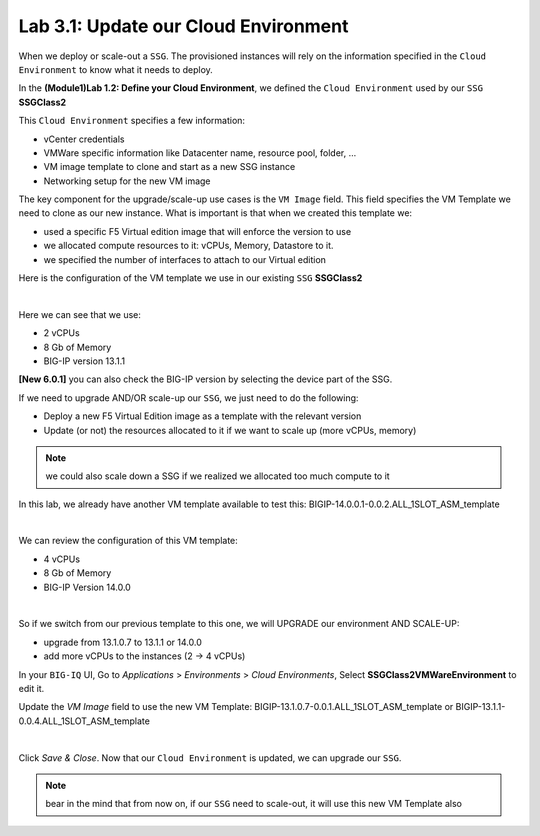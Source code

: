 Lab 3.1: Update our Cloud Environment
-------------------------------------

When we deploy or scale-out a ``SSG``. The provisioned instances will rely on the 
information specified in the ``Cloud Environment`` to know what it needs to deploy. 

In the **(Module1)Lab 1.2: Define your Cloud Environment**, we defined the ``Cloud Environment`` 
used by our ``SSG`` **SSGClass2** 

This ``Cloud Environment`` specifies a few information:

* vCenter credentials
* VMWare specific information like Datacenter name, resource pool, folder, ...
* VM image template to clone and start as a new SSG instance
* Networking setup for the new VM image 

The key component for the upgrade/scale-up use cases is the ``VM Image`` field. This field 
specifies the VM Template we need to clone as our new instance. What is important is that 
when we created this template we: 

* used a specific F5 Virtual edition image that will enforce the version to use 
* we allocated compute resources to it: vCPUs, Memory, Datastore to it. 
* we specified the number of interfaces to attach to our Virtual edition 

Here is the configuration of the VM template we use in our existing ``SSG`` **SSGClass2**

.. image:: ../pictures/module3/img_module3_lab1_4.png
   :align: center
   :scale: 50%

|

Here we can see that we use: 

* 2 vCPUs
* 8 Gb of Memory
* BIG-IP version 13.1.1

**[New 6.0.1]** you can also check the BIG-IP version by selecting the device part of the SSG.

.. image:: ../pictures/module3/img_module3_lab1_4b.png
   :align: center
   :scale: 50%

If we need to upgrade AND/OR scale-up our ``SSG``, we just need to do the following: 

* Deploy a new F5 Virtual Edition image as a template with the relevant version
* Update (or not) the resources allocated to it if we want to scale up (more vCPUs, memory)

.. note:: we could also scale down a SSG if we realized we allocated too much compute to it

In this lab, we already have another VM template available to test this: 
BIGIP-14.0.0.1-0.0.2.ALL_1SLOT_ASM_template

.. image:: ../pictures/module3/img_module3_lab1_1.png
   :align: center
   :scale: 50%

|

We can review the configuration of this VM template: 

* 4 vCPUs
* 8 Gb of Memory
* BIG-IP Version 14.0.0

.. image:: ../pictures/module3/img_module3_lab1_3.png
   :align: center
   :scale: 50%

|

So if we switch from our previous template to this one, we will UPGRADE our environment AND SCALE-UP: 

* upgrade from 13.1.0.7 to 13.1.1 or 14.0.0
* add more vCPUs to the instances (2 -> 4 vCPUs)

In your ``BIG-IQ`` UI, Go to *Applications* > *Environments* > *Cloud Environments*, Select 
**SSGClass2VMWareEnvironment** to edit it. 

Update the *VM Image* field to use the new VM Template: BIGIP-13.1.0.7-0.0.1.ALL_1SLOT_ASM_template or BIGIP-13.1.1-0.0.4.ALL_1SLOT_ASM_template

.. image:: ../pictures/module3/img_module3_lab1_2.png
   :align: center
   :scale: 50%

|


Click *Save & Close*. Now that our ``Cloud Environment`` is updated, we can upgrade our ``SSG``. 


.. note:: bear in the mind that from now on, if our ``SSG`` need to scale-out, it will use 
   this new VM Template also
